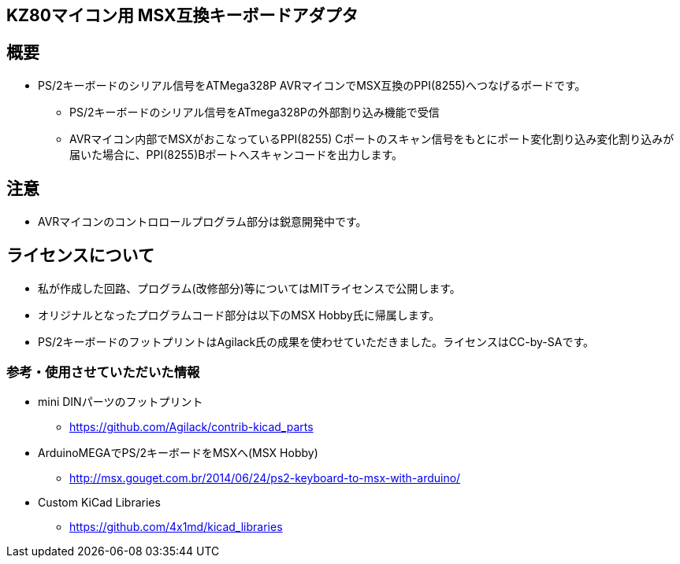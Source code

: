 == KZ80マイコン用 MSX互換キーボードアダプタ

== 概要
* PS/2キーボードのシリアル信号をATMega328P AVRマイコンでMSX互換のPPI(8255)へつなげるボードです。
** PS/2キーボードのシリアル信号をATmega328Pの外部割り込み機能で受信
** AVRマイコン内部でMSXがおこなっているPPI(8255) Cポートのスキャン信号をもとにポート変化割り込み変化割り込みが届いた場合に、PPI(8255)Bポートへスキャンコードを出力します。

== 注意
* AVRマイコンのコントロロールプログラム部分は鋭意開発中です。

== ライセンスについて
* 私が作成した回路、プログラム(改修部分)等についてはMITライセンスで公開します。
* オリジナルとなったプログラムコード部分は以下のMSX Hobby氏に帰属します。
* PS/2キーボードのフットプリントはAgilack氏の成果を使わせていただきました。ライセンスはCC-by-SAです。

=== 参考・使用させていただいた情報
* mini DINパーツのフットプリント
** https://github.com/Agilack/contrib-kicad_parts
* ArduinoMEGAでPS/2キーボードをMSXへ(MSX Hobby)
** http://msx.gouget.com.br/2014/06/24/ps2-keyboard-to-msx-with-arduino/
* Custom KiCad Libraries
** https://github.com/4x1md/kicad_libraries

